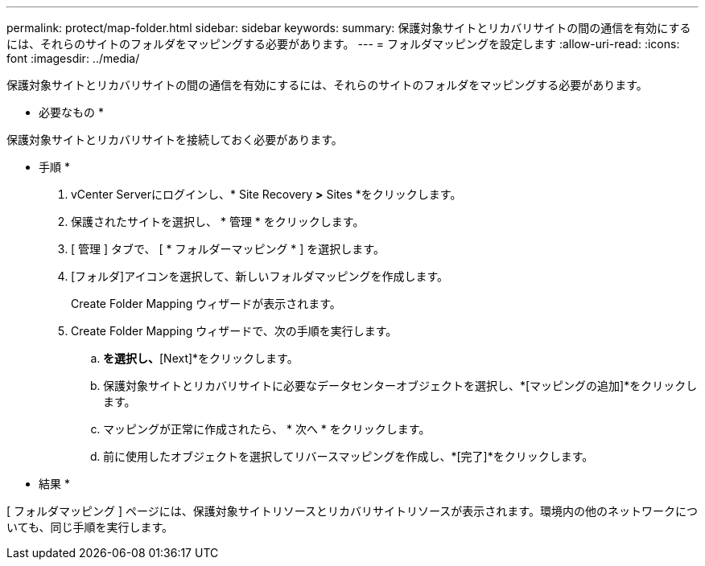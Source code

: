 ---
permalink: protect/map-folder.html 
sidebar: sidebar 
keywords:  
summary: 保護対象サイトとリカバリサイトの間の通信を有効にするには、それらのサイトのフォルダをマッピングする必要があります。 
---
= フォルダマッピングを設定します
:allow-uri-read: 
:icons: font
:imagesdir: ../media/


[role="lead"]
保護対象サイトとリカバリサイトの間の通信を有効にするには、それらのサイトのフォルダをマッピングする必要があります。

* 必要なもの *

保護対象サイトとリカバリサイトを接続しておく必要があります。

* 手順 *

. vCenter Serverにログインし、* Site Recovery *>* Sites *をクリックします。
. 保護されたサイトを選択し、 * 管理 * をクリックします。
. [ 管理 ] タブで、 [ * フォルダーマッピング * ] を選択します。
. [フォルダ]アイコンを選択して、新しいフォルダマッピングを作成します。
+
Create Folder Mapping ウィザードが表示されます。

. Create Folder Mapping ウィザードで、次の手順を実行します。
+
.. [Automatically Prepare Mappings for Folders with Matching Names]*を選択し、*[Next]*をクリックします。
.. 保護対象サイトとリカバリサイトに必要なデータセンターオブジェクトを選択し、*[マッピングの追加]*をクリックします。
.. マッピングが正常に作成されたら、 * 次へ * をクリックします。
.. 前に使用したオブジェクトを選択してリバースマッピングを作成し、*[完了]*をクリックします。




* 結果 *

[ フォルダマッピング ] ページには、保護対象サイトリソースとリカバリサイトリソースが表示されます。環境内の他のネットワークについても、同じ手順を実行します。
